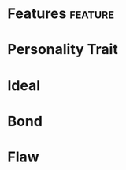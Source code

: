 #+STARTUP: content showstars indent
#+FILETAGS: dnd background baddah_bing
* Features                          :feature:
* Personality Trait
* Ideal
* Bond
* Flaw

